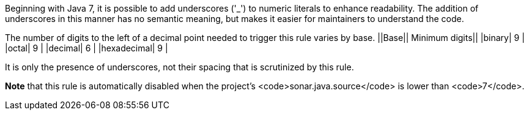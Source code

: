 Beginning with Java 7, it is possible to add underscores ('_') to numeric literals to enhance readability. The addition of underscores in this manner has no semantic meaning, but makes it easier for maintainers to understand the code.

The number of digits to the left of a decimal point needed to trigger this rule varies by base.
||Base|| Minimum digits||
|binary| 9 |
|octal| 9 |
|decimal| 6 |
|hexadecimal| 9 |

It is only the presence of underscores, not their spacing that is scrutinized by this rule.

*Note* that this rule is automatically disabled when the project's <code>sonar.java.source</code> is lower than <code>7</code>.
